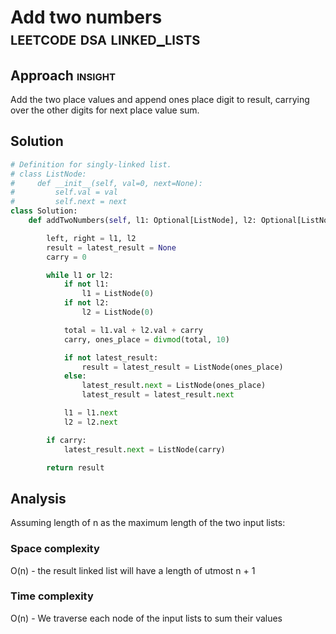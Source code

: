 * Add two numbers                           :leetcode:dsa:linked_lists:

:PROPERTIES:
:Title: Add two numbers (2)
:Link: https://leetcode.com/problems/add-two-numbers
:END:

** Approach                                                         :insight:

Add the two place values and append ones place digit to result, carrying
over the other digits for next place value sum.

** Solution

#+begin_src python
# Definition for singly-linked list.
# class ListNode:
#     def __init__(self, val=0, next=None):
#         self.val = val
#         self.next = next
class Solution:
    def addTwoNumbers(self, l1: Optional[ListNode], l2: Optional[ListNode]) -> Optional[ListNode]:

        left, right = l1, l2
        result = latest_result = None
        carry = 0

        while l1 or l2:
            if not l1:
                l1 = ListNode(0)
            if not l2:
                l2 = ListNode(0)

            total = l1.val + l2.val + carry
            carry, ones_place = divmod(total, 10)

            if not latest_result:
                result = latest_result = ListNode(ones_place)
            else:
                latest_result.next = ListNode(ones_place)
                latest_result = latest_result.next

            l1 = l1.next
            l2 = l2.next

        if carry:
            latest_result.next = ListNode(carry)
            
        return result
#+end_src

#+RESULTS:

** Analysis

Assuming length of n as the maximum length of the two input lists:
*** Space complexity

O(n) - the result linked list will have a length of utmost n + 1

*** Time complexity

O(n) - We traverse each node of the input lists to sum their values
